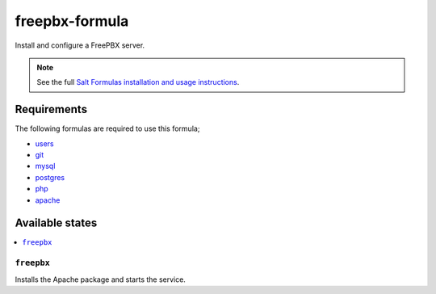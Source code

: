 ===============
freepbx-formula
===============

Install and configure a FreePBX server.

.. note::

    See the full `Salt Formulas installation and usage instructions
    <http://docs.saltstack.com/en/latest/topics/development/conventions/formulas.html>`_.

Requirements
============

The following formulas are required to use this formula;

- `users <https://github.com/saltstack-formulas/users-formula>`_
- `git <https://github.com/saltstack-formulas/git-formula>`_
- `mysql <https://github.com/saltstack-formulas/mysql-formula>`_
- `postgres <https://github.com/saltstack-formulas/postgres-formula>`_
- `php <https://github.com/saltstack-formulas/php-formula>`_
- `apache <https://github.com/saltstack-formulas/apache-formula>`_

Available states
================

.. contents::
    :local:

``freepbx``
----------

Installs the Apache package and starts the service.

